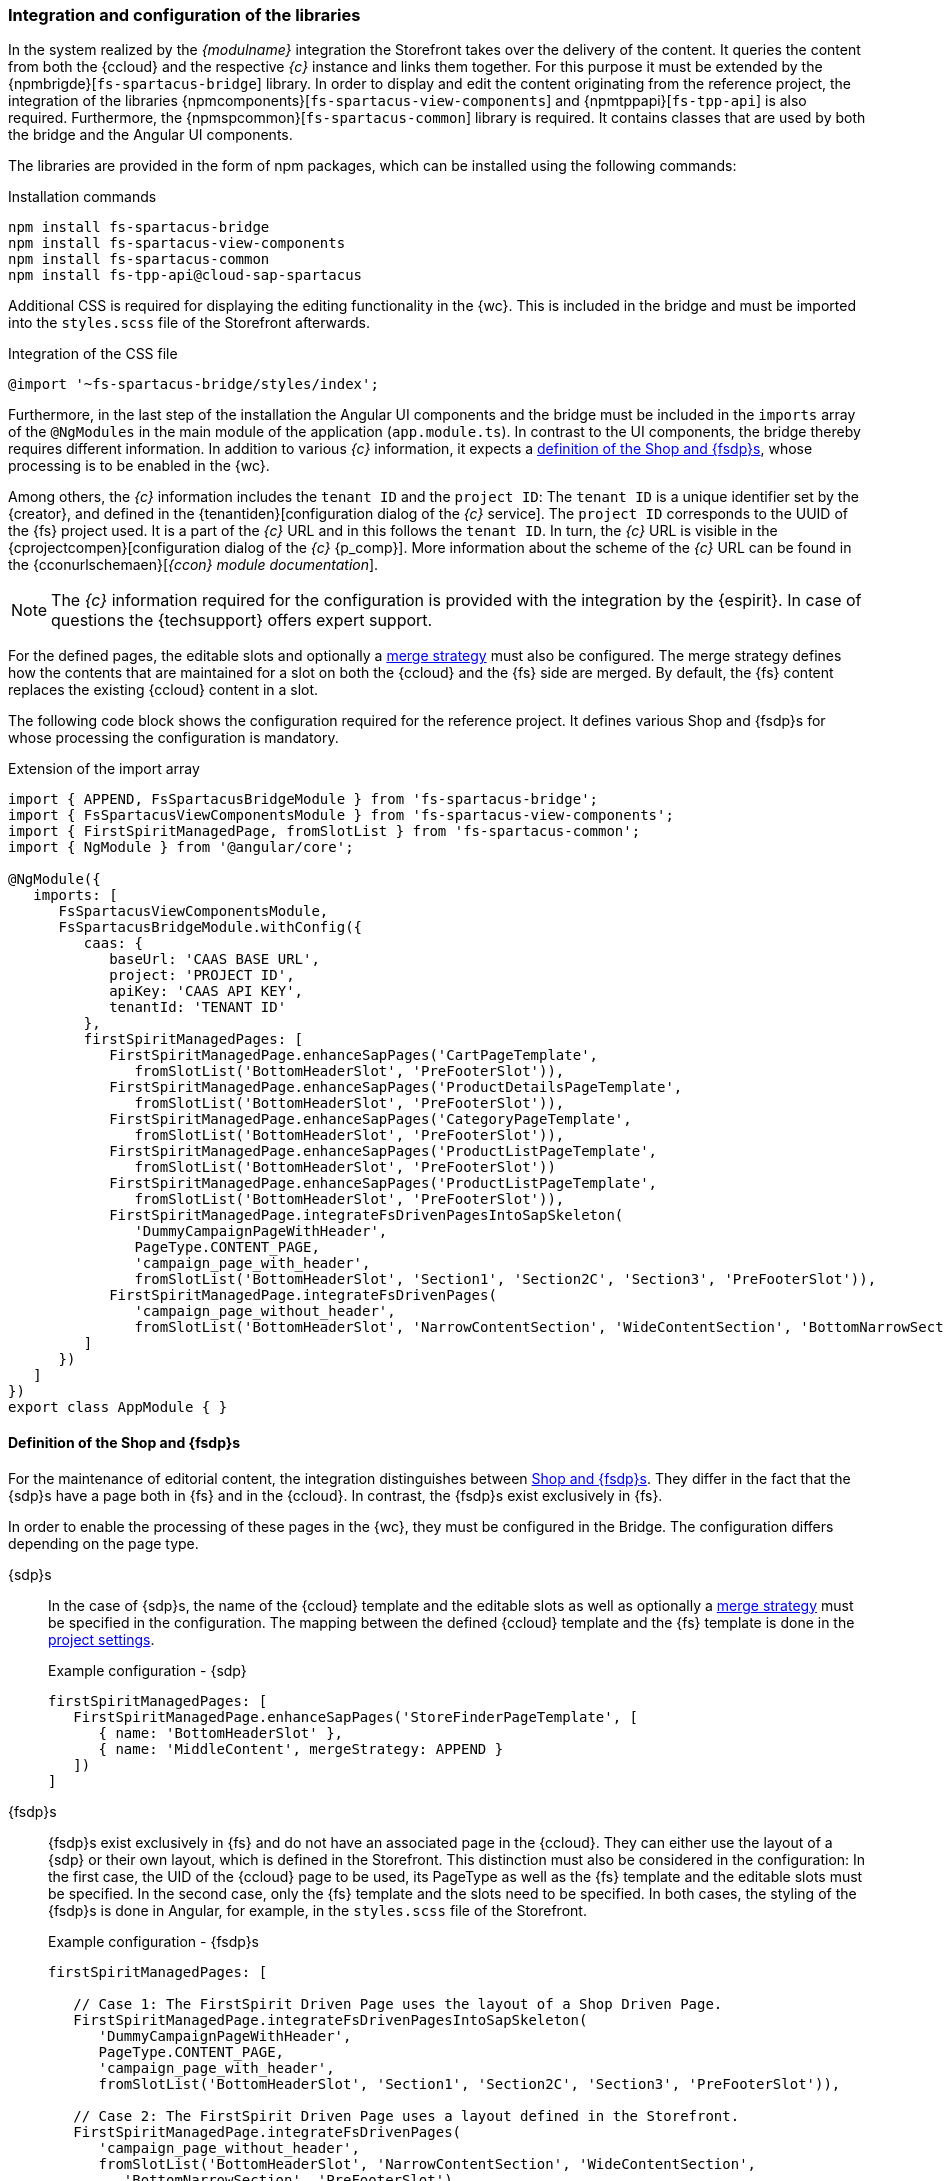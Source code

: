 [[sp_installation_libraries]]
=== Integration and configuration of the libraries
In the system realized by the _{modulname}_ integration the Storefront takes over the delivery of the content.
It queries the content from both the {ccloud} and the respective _{c}_ instance and links them together.
For this purpose it must be extended by the {npmbrigde}[`fs-spartacus-bridge`] library.
In order to display and edit the content originating from the reference project, the integration of the libraries 
{npmcomponents}[`fs-spartacus-view-components`] and {npmtppapi}[`fs-tpp-api`] is also required.
Furthermore, the {npmspcommon}[`fs-spartacus-common`] library is required. 
It contains classes that are used by both the bridge and the Angular UI components.

The libraries are provided in the form of npm packages, which can be installed using the following commands:

[source,npm]
.Installation commands
----
npm install fs-spartacus-bridge
npm install fs-spartacus-view-components
npm install fs-spartacus-common
npm install fs-tpp-api@cloud-sap-spartacus
----

Additional CSS is required for displaying the editing functionality in the {wc}.
This is included in the bridge and must be imported into the `styles.scss` file of the Storefront afterwards.

[source,css]
.Integration of the CSS file
----
@import '~fs-spartacus-bridge/styles/index';
----

Furthermore, in the last step of the installation the Angular UI components and the bridge must be included in the `imports` array of the `@NgModules` in the main module of the {sp} application (`app.module.ts`).
In contrast to the UI components, the bridge thereby requires different information.
In addition to various _{c}_ information, it expects a <<sp_installation_config_pages,definition of the Shop and {fsdp}s>>, whose processing is to be enabled in the {wc}.

Among others, the _{c}_ information includes the `tenant ID` and the `project ID`: 
The `tenant ID` is a unique identifier set by the {creator}, and defined in the {tenantiden}[configuration dialog of the _{c}_ service].
The `project ID` corresponds to the UUID of the {fs} project used.
It is a part of the _{c}_ URL and in this follows the `tenant ID`.
In turn, the _{c}_ URL is visible in the {cprojectcompen}[configuration dialog of the _{c}_ {p_comp}].
More information about the scheme of the _{c}_ URL can be found in the {cconurlschemaen}[_{ccon} module documentation_].

[NOTE]
====
The _{c}_ information required for the configuration is provided with the integration by the {espirit}.
In case of questions the {techsupport} offers expert support.
====

For the defined pages, the editable slots and optionally a <<sp_installation_mergestrategies,merge strategy>> must also be configured.
The merge strategy defines how the contents that are maintained for a slot on both the {ccloud} and the {fs} side are merged.
By default, the {fs} content replaces the existing {ccloud} content in a slot.

The following code block shows the configuration required for the reference project.
It defines various Shop and {fsdp}s for whose processing the configuration is mandatory.

[source,TypeScript]
.Extension of the import array
----
import { APPEND, FsSpartacusBridgeModule } from 'fs-spartacus-bridge';
import { FsSpartacusViewComponentsModule } from 'fs-spartacus-view-components';
import { FirstSpiritManagedPage, fromSlotList } from 'fs-spartacus-common';
import { NgModule } from '@angular/core';

@NgModule({
   imports: [
      FsSpartacusViewComponentsModule,
      FsSpartacusBridgeModule.withConfig({
         caas: {
            baseUrl: 'CAAS BASE URL',
            project: 'PROJECT ID',
            apiKey: 'CAAS API KEY',
            tenantId: 'TENANT ID'
         },
         firstSpiritManagedPages: [
            FirstSpiritManagedPage.enhanceSapPages('CartPageTemplate', 
               fromSlotList('BottomHeaderSlot', 'PreFooterSlot')),
            FirstSpiritManagedPage.enhanceSapPages('ProductDetailsPageTemplate',
               fromSlotList('BottomHeaderSlot', 'PreFooterSlot')),
            FirstSpiritManagedPage.enhanceSapPages('CategoryPageTemplate',
               fromSlotList('BottomHeaderSlot', 'PreFooterSlot')),
            FirstSpiritManagedPage.enhanceSapPages('ProductListPageTemplate',
               fromSlotList('BottomHeaderSlot', 'PreFooterSlot'))
            FirstSpiritManagedPage.enhanceSapPages('ProductListPageTemplate',
               fromSlotList('BottomHeaderSlot', 'PreFooterSlot')),
            FirstSpiritManagedPage.integrateFsDrivenPagesIntoSapSkeleton(
               'DummyCampaignPageWithHeader', 
               PageType.CONTENT_PAGE, 
               'campaign_page_with_header',
               fromSlotList('BottomHeaderSlot', 'Section1', 'Section2C', 'Section3', 'PreFooterSlot')),
            FirstSpiritManagedPage.integrateFsDrivenPages(
               'campaign_page_without_header',
               fromSlotList('BottomHeaderSlot', 'NarrowContentSection', 'WideContentSection', 'BottomNarrowSection', 'PreFooterSlot'))
         ]
      })
   ]
})
export class AppModule { }
----

// ********************************************* Definition der Shop und FirstSpirit Driven Pages  *********************************************
[[sp_installation_config_pages]]
==== Definition of the Shop and {fsdp}s 
For the maintenance of editorial content, the integration distinguishes between <<concept_pagestypes,Shop and {fsdp}s>>.
They differ in the fact that the {sdp}s have a page both in {fs} and in the {ccloud}.
In contrast, the {fsdp}s exist exclusively in {fs}.

In order to enable the processing of these pages in the {wc}, they must be configured in the Bridge.
The configuration differs depending on the page type.

{sdp}s::
In the case of {sdp}s, the name of the {ccloud} template and the editable slots as well as optionally a <<sp_installation_mergestrategies,merge strategy>> must be specified in the configuration.
The mapping between the defined {ccloud} template and the {fs} template is done in the <<install_pset,project settings>>.
+
[source,JavaScript]
.Example configuration - {sdp}
----
firstSpiritManagedPages: [
   FirstSpiritManagedPage.enhanceSapPages('StoreFinderPageTemplate', [
      { name: 'BottomHeaderSlot' },
      { name: 'MiddleContent', mergeStrategy: APPEND }
   ])
]
----

{fsdp}s::
{fsdp}s exist exclusively in {fs} and do not have an associated page in the {ccloud}.
They can either use the layout of a {sdp} or their own layout, which is defined in the Storefront.
This distinction must also be considered in the configuration:
In the first case, the UID of the {ccloud} page to be used, its PageType as well as the {fs} template and the editable slots must be specified.
In the second case, only the {fs} template and the slots need to be specified.
In both cases, the styling of the {fsdp}s is done in Angular, for example, in the `styles.scss` file of the Storefront.
+
[source,JavaScript]
.Example configuration - {fsdp}s
----
firstSpiritManagedPages: [

   // Case 1: The FirstSpirit Driven Page uses the layout of a Shop Driven Page.
   FirstSpiritManagedPage.integrateFsDrivenPagesIntoSapSkeleton(
      'DummyCampaignPageWithHeader',
      PageType.CONTENT_PAGE, 
      'campaign_page_with_header',
      fromSlotList('BottomHeaderSlot', 'Section1', 'Section2C', 'Section3', 'PreFooterSlot')),
   
   // Case 2: The FirstSpirit Driven Page uses a layout defined in the Storefront.
   FirstSpiritManagedPage.integrateFsDrivenPages(
      'campaign_page_without_header', 
      fromSlotList('BottomHeaderSlot', 'NarrowContentSection', 'WideContentSection', 
         'BottomNarrowSection', 'PreFooterSlot')
   )
]
----
+
The {ccloud} page specified in the first case must correspond to a <<sp_installation_dummy_page,dummy page>>, which is empty except for the desired layout.
This means that it defines the layout and has, for example, a general header and footer, but does not contain any other content.
Such a page is required for every layout that should be usable by {fsdp}s.
The {sapblog}[SAP Blog] describes the creation of new pages in {sp}.
+
[[b2clayoutconfig]]
In the second case, the {fsdp} does not have a mapping to a {ccloud} page and therefore no layout of such a page is assigned to it.
Thus the Storefront does not know which slots exist and in which order they should be output.
To make this information available to the Storefront, the `b2cLayoutConfig` configuration must be extended as follows.
The shown code snippet represents the configuration for the reference project.
+
[NOTE]
====
On the {sp} side, there exist several general slots, which are output without additional configuration.
Their specification is therefore only required in the bridge`s configuration, but not in the `b2cLayoutConfig` configuration.
An example for this kind of slots is the `BottomHeaderSlot` from the previous code snippet.
====
+ 
[source,TypeScript]
.Extension of the b2cLayoutConfig configuration
----
import {b2cLayoutConfig, LayoutConfig} from '@spartacus/storefront';

const config: LayoutConfig = JSON.parse(JSON.stringify(b2cLayoutConfig));
config.layoutSlots.footer['slots'].unshift('PreFooterSlot');

config.layoutSlots.campaign_page_without_header = {
  slots: ['NarrowContentSection', 'WideContentSection', 'BottomNarrowSection']
 };
 
export const customLayoutConfig = config;
----

[underline]#*Requirements on the {fs} side*#

Both the Shop and the {fsdp}s require corresponding <<rp_pages,page templates in the {fs} project>> in which the input components `pt_seoUrl` and `pt_cc_identifier` must be configured.
The input component `pt_seoUrl` enables the definition of an SEO url and must therefore be editable.
In contrast, the input component `pt_cc_identifier` is a hidden component.
It is filled automatically and ensures the accessibility of the page in the {wc}.

In addition, it must be ensured that the content areas of the {fs} templates match the configured slots:
For each defined slot, the page template must have a content area with *the same* name.
Otherwise, the editorial content will be ignored by the Storefront and not be output in the live state.

[NOTE]
====
The mapping between the configured slots and the content areas of the {fs} page templates is not case-sensitive.
The names `Section1` and `section1` are therefore considered identical and are successfully mapped to each other.
====

// ********************************************* Merge-Strategien  *********************************************
[[sp_installation_mergestrategies]]
==== Merge strategies
With the _{modulname}_ integration, the Storefront queries content from both the {ccloud} and the respective _{c}_ instance and links them together before delivery.
Therefore it must be extended by the <<sp_installation_libraries,`fs-spartacus-bridge` library>>, which needs to be integrated and configured as described in the previous chapter.
During configuration, a merge strategy can optionally be defined.
This determines how the content that is maintained for a slot on both the {ccloud} and the {fs} side is merged.

The following options are available:

REPLACE::
The merge strategy `REPLACE` is the default setting of the bridge and therefore does not need to be specified explicitly.
It causes the content maintained in {fs} to overwrite the {ccloud} content contained in a slot.
As a result, only the {fs} content is visible on the corresponding page.

APPEND::
If a page should show both the {ccloud} and {fs} content for a slot, it is possible to choose between the merge strategies `APPEND` and `PREPEND`.
With the merge strategy `APPEND` the corresponding page displays the content maintained in {fs} *below* the {ccloud} content existing for a slot.

PREPEND::
The `PREPEND` merge strategy is equivalent to the `APPEND` option mentioned above.
However, in this case, the page displays the {fs} content for a slot *above* the content coming from the {ccloud}.
